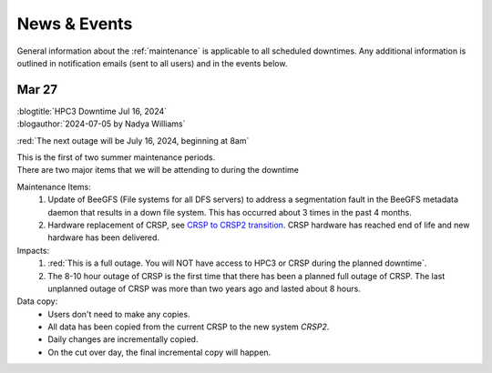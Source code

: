 
.. _news:

News & Events
=============

General information about the :ref:`maintenance`  is applicable to all
scheduled downtimes. Any additional information is outlined in
notification emails (sent to all users)  and in the events below.

Mar 27
------

| :blogtitle:`HPC3 Downtime Jul 16, 2024`
| :blogauthor:`2024-07-05 by Nadya Williams`

:red:`The next outage will be July 16, 2024, beginning at 8am`

| This is the first of two summer maintenance periods.
| There are two major items that we will be attending to during the downtime

Maintenance Items:
  1. Update of BeeGFS (File systems for all DFS servers) to address a segmentation fault  in the BeeGFS metadata daemon
     that results in a down file system. This has occurred about 3 times in the past 4 months.
  2. Hardware replacement of CRSP, see
     `CRSP to CRSP2 transition <https://rcic.uci.edu/storage/crsp.html#crsp-to-crsp2-transition>`_.
     CRSP hardware has reached end of life and new hardware has been delivered.

Impacts:
  1. :red:`This is a full outage.
     You will NOT have access to HPC3 or CRSP during the planned downtime`.
  2. The 8-10 hour outage of CRSP is the first time that there has been a planned full outage of CRSP.
     The last unplanned outage of CRSP was more than two years ago and lasted about 8 hours.

Data copy:
  - Users don't need to make any copies.
  - All data has been copied from the current CRSP to the new system *CRSP2*.
  - Daily changes are incrementally copied.
  - On the cut over day, the final incremental copy will happen.

